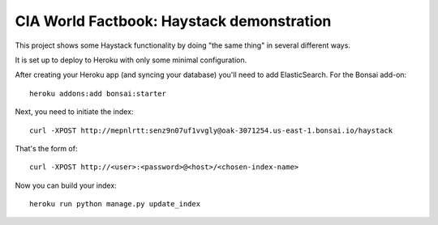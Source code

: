 CIA World Factbook: Haystack demonstration
==========================================

This project shows some Haystack functionality by doing "the same thing"
in several different ways.

It is set up to deploy to Heroku with only some minimal configuration.

After creating your Heroku app (and syncing your database) you'll need
to add ElasticSearch. For the Bonsai add-on::

    heroku addons:add bonsai:starter

Next, you need to initiate the index::

    curl -XPOST http://mepnlrtt:senz9n07uf1vvgly@oak-3071254.us-east-1.bonsai.io/haystack

That's the form of::

    curl -XPOST http://<user>:<password>@<host>/<chosen-index-name>

Now you can build your index::

    heroku run python manage.py update_index
